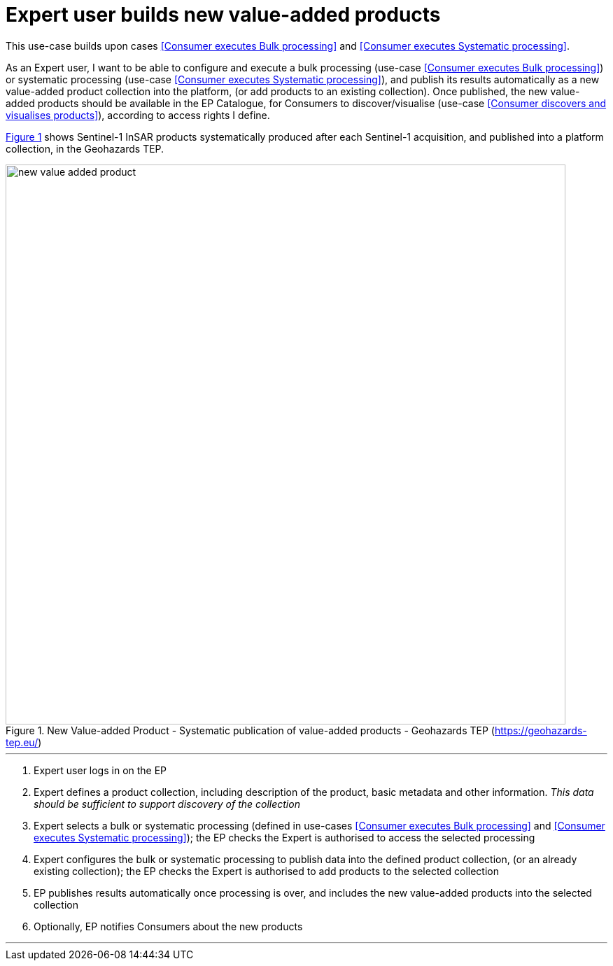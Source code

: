 
= Expert user builds new value-added products

This use-case builds upon cases <<Consumer executes Bulk processing>> and <<Consumer executes Systematic processing>>.

As an Expert user, I want to be able to configure and execute a bulk processing (use-case <<Consumer executes Bulk processing>>) or systematic processing (use-case <<Consumer executes Systematic processing>>), and publish its results automatically as a new value-added product collection into the platform, (or add products to an existing collection). Once published, the new value-added products should be available in the EP Catalogue, for Consumers to discover/visualise (use-case <<Consumer discovers and visualises products>>), according to access rights I define.

<<img_newValueAddedProduct>> shows Sentinel-1 InSAR products systematically produced after each Sentinel-1 acquisition, and published into a platform collection, in the Geohazards TEP.

[#img_newValueAddedProduct,reftext='{figure-caption} {counter:figure-num}']
.New Value-added Product - Systematic publication of value-added products - Geohazards TEP (https://geohazards-tep.eu/)
image::new-value-added-product.png[width=800,align="center"]

'''

. Expert user logs in on the EP
. Expert defines a product collection, including description of the product, basic metadata and other information. _This data should be sufficient to support discovery of the collection_
. Expert selects a bulk or systematic processing (defined in use-cases <<Consumer executes Bulk processing>> and <<Consumer executes Systematic processing>>); the EP checks the Expert is authorised to access the selected processing
. Expert configures the bulk or systematic processing to publish data into the defined product collection, (or an already existing collection); the EP checks the Expert is authorised to add products to the selected collection
. EP publishes results automatically once processing is over, and includes the new value-added products into the selected collection
. Optionally, EP notifies Consumers about the new products

'''
